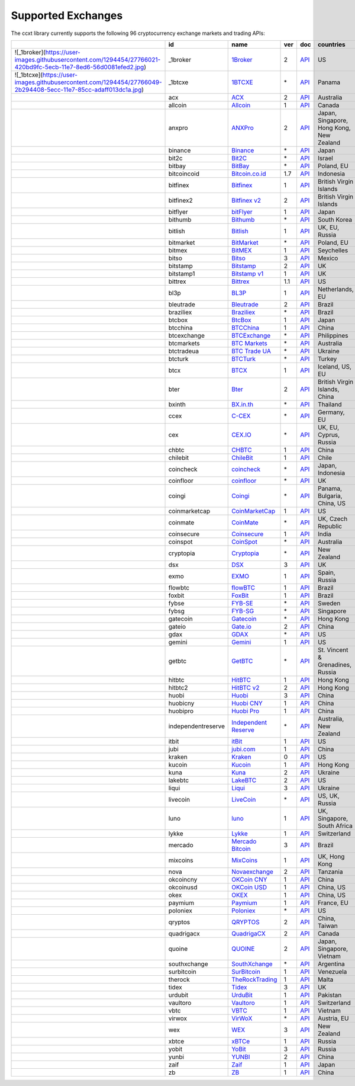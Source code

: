 Supported Exchanges
===================

The ccxt library currently supports the following 96 cryptocurrency exchange markets and trading APIs:

+------------------------------------------------------------------------------------------------------------------+--------------------+--------------------------------------------------------------+-----+-------------------------------------------------------------------------------------------------+------------------------------------------+
|                                                                                                                  | id                 | name                                                         | ver | doc                                                                                             | countries                                |
+==================================================================================================================+====================+==============================================================+=====+=================================================================================================+==========================================+
| ![_1broker](https://user-images.githubusercontent.com/1294454/27766021-420bd9fc-5ecb-11e7-8ed6-56d0081efed2.jpg) | \_1broker          | `1Broker <https://1broker.com>`__                            | 2   | `API <https://1broker.com/?c=en/content/api-documentation>`__                                   | US                                       |
+------------------------------------------------------------------------------------------------------------------+--------------------+--------------------------------------------------------------+-----+-------------------------------------------------------------------------------------------------+------------------------------------------+
| ![_1btcxe](https://user-images.githubusercontent.com/1294454/27766049-2b294408-5ecc-11e7-85cc-adaff013dc1a.jpg)  | \_1btcxe           | `1BTCXE <https://1btcxe.com>`__                              | \*  | `API <https://1btcxe.com/api-docs.php>`__                                                       | Panama                                   |
+------------------------------------------------------------------------------------------------------------------+--------------------+--------------------------------------------------------------+-----+-------------------------------------------------------------------------------------------------+------------------------------------------+
| |acx|                                                                                                            | acx                | `ACX <https://acx.io>`__                                     | 2   | `API <https://acx.io/documents/api_v2>`__                                                       | Australia                                |
+------------------------------------------------------------------------------------------------------------------+--------------------+--------------------------------------------------------------+-----+-------------------------------------------------------------------------------------------------+------------------------------------------+
| |allcoin|                                                                                                        | allcoin            | `Allcoin <https://www.allcoin.com>`__                        | 1   | `API <https://www.allcoin.com/About/APIReference>`__                                            | Canada                                   |
+------------------------------------------------------------------------------------------------------------------+--------------------+--------------------------------------------------------------+-----+-------------------------------------------------------------------------------------------------+------------------------------------------+
| |anxpro|                                                                                                         | anxpro             | `ANXPro <https://anxpro.com>`__                              | 2   | `API <http://docs.anxv2.apiary.io>`__                                                           | Japan, Singapore, Hong Kong, New Zealand |
+------------------------------------------------------------------------------------------------------------------+--------------------+--------------------------------------------------------------+-----+-------------------------------------------------------------------------------------------------+------------------------------------------+
| |binance|                                                                                                        | binance            | `Binance <https://www.binance.com>`__                        | \*  | `API <https://github.com/binance-exchange/binance-official-api-docs/blob/master/rest-api.md>`__ | Japan                                    |
+------------------------------------------------------------------------------------------------------------------+--------------------+--------------------------------------------------------------+-----+-------------------------------------------------------------------------------------------------+------------------------------------------+
| |bit2c|                                                                                                          | bit2c              | `Bit2C <https://www.bit2c.co.il>`__                          | \*  | `API <https://www.bit2c.co.il/home/api>`__                                                      | Israel                                   |
+------------------------------------------------------------------------------------------------------------------+--------------------+--------------------------------------------------------------+-----+-------------------------------------------------------------------------------------------------+------------------------------------------+
| |bitbay|                                                                                                         | bitbay             | `BitBay <https://bitbay.net>`__                              | \*  | `API <https://bitbay.net/public-api>`__                                                         | Poland, EU                               |
+------------------------------------------------------------------------------------------------------------------+--------------------+--------------------------------------------------------------+-----+-------------------------------------------------------------------------------------------------+------------------------------------------+
| |bitcoincoid|                                                                                                    | bitcoincoid        | `Bitcoin.co.id <https://www.bitcoin.co.id>`__                | 1.7 | `API <https://vip.bitcoin.co.id/downloads/BITCOINCOID-API-DOCUMENTATION.pdf>`__                 | Indonesia                                |
+------------------------------------------------------------------------------------------------------------------+--------------------+--------------------------------------------------------------+-----+-------------------------------------------------------------------------------------------------+------------------------------------------+
| |bitfinex|                                                                                                       | bitfinex           | `Bitfinex <https://www.bitfinex.com>`__                      | 1   | `API <https://bitfinex.readme.io/v1/docs>`__                                                    | British Virgin Islands                   |
+------------------------------------------------------------------------------------------------------------------+--------------------+--------------------------------------------------------------+-----+-------------------------------------------------------------------------------------------------+------------------------------------------+
| |bitfinex2|                                                                                                      | bitfinex2          | `Bitfinex v2 <https://www.bitfinex.com>`__                   | 2   | `API <https://bitfinex.readme.io/v2/docs>`__                                                    | British Virgin Islands                   |
+------------------------------------------------------------------------------------------------------------------+--------------------+--------------------------------------------------------------+-----+-------------------------------------------------------------------------------------------------+------------------------------------------+
| |bitflyer|                                                                                                       | bitflyer           | `bitFlyer <https://bitflyer.jp>`__                           | 1   | `API <https://bitflyer.jp/API>`__                                                               | Japan                                    |
+------------------------------------------------------------------------------------------------------------------+--------------------+--------------------------------------------------------------+-----+-------------------------------------------------------------------------------------------------+------------------------------------------+
| |bithumb|                                                                                                        | bithumb            | `Bithumb <https://www.bithumb.com>`__                        | \*  | `API <https://www.bithumb.com/u1/US127>`__                                                      | South Korea                              |
+------------------------------------------------------------------------------------------------------------------+--------------------+--------------------------------------------------------------+-----+-------------------------------------------------------------------------------------------------+------------------------------------------+
| |bitlish|                                                                                                        | bitlish            | `Bitlish <https://bitlish.com>`__                            | 1   | `API <https://bitlish.com/api>`__                                                               | UK, EU, Russia                           |
+------------------------------------------------------------------------------------------------------------------+--------------------+--------------------------------------------------------------+-----+-------------------------------------------------------------------------------------------------+------------------------------------------+
| |bitmarket|                                                                                                      | bitmarket          | `BitMarket <https://www.bitmarket.pl>`__                     | \*  | `API <https://www.bitmarket.net/docs.php?file=api_public.html>`__                               | Poland, EU                               |
+------------------------------------------------------------------------------------------------------------------+--------------------+--------------------------------------------------------------+-----+-------------------------------------------------------------------------------------------------+------------------------------------------+
| |bitmex|                                                                                                         | bitmex             | `BitMEX <https://www.bitmex.com>`__                          | 1   | `API <https://www.bitmex.com/app/apiOverview>`__                                                | Seychelles                               |
+------------------------------------------------------------------------------------------------------------------+--------------------+--------------------------------------------------------------+-----+-------------------------------------------------------------------------------------------------+------------------------------------------+
| |bitso|                                                                                                          | bitso              | `Bitso <https://bitso.com>`__                                | 3   | `API <https://bitso.com/api_info>`__                                                            | Mexico                                   |
+------------------------------------------------------------------------------------------------------------------+--------------------+--------------------------------------------------------------+-----+-------------------------------------------------------------------------------------------------+------------------------------------------+
| |bitstamp|                                                                                                       | bitstamp           | `Bitstamp <https://www.bitstamp.net>`__                      | 2   | `API <https://www.bitstamp.net/api>`__                                                          | UK                                       |
+------------------------------------------------------------------------------------------------------------------+--------------------+--------------------------------------------------------------+-----+-------------------------------------------------------------------------------------------------+------------------------------------------+
| |bitstamp1|                                                                                                      | bitstamp1          | `Bitstamp v1 <https://www.bitstamp.net>`__                   | 1   | `API <https://www.bitstamp.net/api>`__                                                          | UK                                       |
+------------------------------------------------------------------------------------------------------------------+--------------------+--------------------------------------------------------------+-----+-------------------------------------------------------------------------------------------------+------------------------------------------+
| |bittrex|                                                                                                        | bittrex            | `Bittrex <https://bittrex.com>`__                            | 1.1 | `API <https://bittrex.com/Home/Api>`__                                                          | US                                       |
+------------------------------------------------------------------------------------------------------------------+--------------------+--------------------------------------------------------------+-----+-------------------------------------------------------------------------------------------------+------------------------------------------+
| |bl3p|                                                                                                           | bl3p               | `BL3P <https://bl3p.eu>`__                                   | 1   | `API <https://github.com/BitonicNL/bl3p-api/tree/master/docs>`__                                | Netherlands, EU                          |
+------------------------------------------------------------------------------------------------------------------+--------------------+--------------------------------------------------------------+-----+-------------------------------------------------------------------------------------------------+------------------------------------------+
| |bleutrade|                                                                                                      | bleutrade          | `Bleutrade <https://bleutrade.com>`__                        | 2   | `API <https://bleutrade.com/help/API>`__                                                        | Brazil                                   |
+------------------------------------------------------------------------------------------------------------------+--------------------+--------------------------------------------------------------+-----+-------------------------------------------------------------------------------------------------+------------------------------------------+
| |braziliex|                                                                                                      | braziliex          | `Braziliex <https://braziliex.com/>`__                       | \*  | `API <https://braziliex.com/exchange/api.php>`__                                                | Brazil                                   |
+------------------------------------------------------------------------------------------------------------------+--------------------+--------------------------------------------------------------+-----+-------------------------------------------------------------------------------------------------+------------------------------------------+
| |btcbox|                                                                                                         | btcbox             | `BtcBox <https://www.btcbox.co.jp/>`__                       | 1   | `API <https://www.btcbox.co.jp/help/asm>`__                                                     | Japan                                    |
+------------------------------------------------------------------------------------------------------------------+--------------------+--------------------------------------------------------------+-----+-------------------------------------------------------------------------------------------------+------------------------------------------+
| |btcchina|                                                                                                       | btcchina           | `BTCChina <https://www.btcchina.com>`__                      | 1   | `API <https://www.btcchina.com/apidocs>`__                                                      | China                                    |
+------------------------------------------------------------------------------------------------------------------+--------------------+--------------------------------------------------------------+-----+-------------------------------------------------------------------------------------------------+------------------------------------------+
| |btcexchange|                                                                                                    | btcexchange        | `BTCExchange <https://www.btcexchange.ph>`__                 | \*  | `API <https://github.com/BTCTrader/broker-api-docs>`__                                          | Philippines                              |
+------------------------------------------------------------------------------------------------------------------+--------------------+--------------------------------------------------------------+-----+-------------------------------------------------------------------------------------------------+------------------------------------------+
| |btcmarkets|                                                                                                     | btcmarkets         | `BTC Markets <https://btcmarkets.net/>`__                    | \*  | `API <https://github.com/BTCMarkets/API>`__                                                     | Australia                                |
+------------------------------------------------------------------------------------------------------------------+--------------------+--------------------------------------------------------------+-----+-------------------------------------------------------------------------------------------------+------------------------------------------+
| |btctradeua|                                                                                                     | btctradeua         | `BTC Trade UA <https://btc-trade.com.ua>`__                  | \*  | `API <https://docs.google.com/document/d/1ocYA0yMy_RXd561sfG3qEPZ80kyll36HUxvCRe5GbhE/edit>`__  | Ukraine                                  |
+------------------------------------------------------------------------------------------------------------------+--------------------+--------------------------------------------------------------+-----+-------------------------------------------------------------------------------------------------+------------------------------------------+
| |btcturk|                                                                                                        | btcturk            | `BTCTurk <https://www.btcturk.com>`__                        | \*  | `API <https://github.com/BTCTrader/broker-api-docs>`__                                          | Turkey                                   |
+------------------------------------------------------------------------------------------------------------------+--------------------+--------------------------------------------------------------+-----+-------------------------------------------------------------------------------------------------+------------------------------------------+
| |btcx|                                                                                                           | btcx               | `BTCX <https://btc-x.is>`__                                  | 1   | `API <https://btc-x.is/custom/api-document.html>`__                                             | Iceland, US, EU                          |
+------------------------------------------------------------------------------------------------------------------+--------------------+--------------------------------------------------------------+-----+-------------------------------------------------------------------------------------------------+------------------------------------------+
| |bter|                                                                                                           | bter               | `Bter <https://bter.com>`__                                  | 2   | `API <https://bter.com/api2>`__                                                                 | British Virgin Islands, China            |
+------------------------------------------------------------------------------------------------------------------+--------------------+--------------------------------------------------------------+-----+-------------------------------------------------------------------------------------------------+------------------------------------------+
| |bxinth|                                                                                                         | bxinth             | `BX.in.th <https://bx.in.th>`__                              | \*  | `API <https://bx.in.th/info/api>`__                                                             | Thailand                                 |
+------------------------------------------------------------------------------------------------------------------+--------------------+--------------------------------------------------------------+-----+-------------------------------------------------------------------------------------------------+------------------------------------------+
| |ccex|                                                                                                           | ccex               | `C-CEX <https://c-cex.com>`__                                | \*  | `API <https://c-cex.com/?id=api>`__                                                             | Germany, EU                              |
+------------------------------------------------------------------------------------------------------------------+--------------------+--------------------------------------------------------------+-----+-------------------------------------------------------------------------------------------------+------------------------------------------+
| |cex|                                                                                                            | cex                | `CEX.IO <https://cex.io>`__                                  | \*  | `API <https://cex.io/cex-api>`__                                                                | UK, EU, Cyprus, Russia                   |
+------------------------------------------------------------------------------------------------------------------+--------------------+--------------------------------------------------------------+-----+-------------------------------------------------------------------------------------------------+------------------------------------------+
| |chbtc|                                                                                                          | chbtc              | `CHBTC <https://trade.chbtc.com/api>`__                      | 1   | `API <https://www.chbtc.com/i/developer>`__                                                     | China                                    |
+------------------------------------------------------------------------------------------------------------------+--------------------+--------------------------------------------------------------+-----+-------------------------------------------------------------------------------------------------+------------------------------------------+
| |chilebit|                                                                                                       | chilebit           | `ChileBit <https://chilebit.net>`__                          | 1   | `API <https://blinktrade.com/docs>`__                                                           | Chile                                    |
+------------------------------------------------------------------------------------------------------------------+--------------------+--------------------------------------------------------------+-----+-------------------------------------------------------------------------------------------------+------------------------------------------+
| |coincheck|                                                                                                      | coincheck          | `coincheck <https://coincheck.com>`__                        | \*  | `API <https://coincheck.com/documents/exchange/api>`__                                          | Japan, Indonesia                         |
+------------------------------------------------------------------------------------------------------------------+--------------------+--------------------------------------------------------------+-----+-------------------------------------------------------------------------------------------------+------------------------------------------+
| |coinfloor|                                                                                                      | coinfloor          | `coinfloor <https://www.coinfloor.co.uk>`__                  | \*  | `API <https://github.com/coinfloor/api>`__                                                      | UK                                       |
+------------------------------------------------------------------------------------------------------------------+--------------------+--------------------------------------------------------------+-----+-------------------------------------------------------------------------------------------------+------------------------------------------+
| |coingi|                                                                                                         | coingi             | `Coingi <https://coingi.com>`__                              | \*  | `API <http://docs.coingi.apiary.io/>`__                                                         | Panama, Bulgaria, China, US              |
+------------------------------------------------------------------------------------------------------------------+--------------------+--------------------------------------------------------------+-----+-------------------------------------------------------------------------------------------------+------------------------------------------+
| |coinmarketcap|                                                                                                  | coinmarketcap      | `CoinMarketCap <https://coinmarketcap.com>`__                | 1   | `API <https://coinmarketcap.com/api>`__                                                         | US                                       |
+------------------------------------------------------------------------------------------------------------------+--------------------+--------------------------------------------------------------+-----+-------------------------------------------------------------------------------------------------+------------------------------------------+
| |coinmate|                                                                                                       | coinmate           | `CoinMate <https://coinmate.io>`__                           | \*  | `API <http://docs.coinmate.apiary.io>`__                                                        | UK, Czech Republic                       |
+------------------------------------------------------------------------------------------------------------------+--------------------+--------------------------------------------------------------+-----+-------------------------------------------------------------------------------------------------+------------------------------------------+
| |coinsecure|                                                                                                     | coinsecure         | `Coinsecure <https://coinsecure.in>`__                       | 1   | `API <https://api.coinsecure.in>`__                                                             | India                                    |
+------------------------------------------------------------------------------------------------------------------+--------------------+--------------------------------------------------------------+-----+-------------------------------------------------------------------------------------------------+------------------------------------------+
| |coinspot|                                                                                                       | coinspot           | `CoinSpot <https://www.coinspot.com.au>`__                   | \*  | `API <https://www.coinspot.com.au/api>`__                                                       | Australia                                |
+------------------------------------------------------------------------------------------------------------------+--------------------+--------------------------------------------------------------+-----+-------------------------------------------------------------------------------------------------+------------------------------------------+
| |cryptopia|                                                                                                      | cryptopia          | `Cryptopia <https://www.cryptopia.co.nz>`__                  | \*  | `API <https://www.cryptopia.co.nz/Forum/Category/45>`__                                         | New Zealand                              |
+------------------------------------------------------------------------------------------------------------------+--------------------+--------------------------------------------------------------+-----+-------------------------------------------------------------------------------------------------+------------------------------------------+
| |dsx|                                                                                                            | dsx                | `DSX <https://dsx.uk>`__                                     | 3   | `API <https://api.dsx.uk>`__                                                                    | UK                                       |
+------------------------------------------------------------------------------------------------------------------+--------------------+--------------------------------------------------------------+-----+-------------------------------------------------------------------------------------------------+------------------------------------------+
| |exmo|                                                                                                           | exmo               | `EXMO <https://exmo.me>`__                                   | 1   | `API <https://exmo.me/en/api_doc>`__                                                            | Spain, Russia                            |
+------------------------------------------------------------------------------------------------------------------+--------------------+--------------------------------------------------------------+-----+-------------------------------------------------------------------------------------------------+------------------------------------------+
| |flowbtc|                                                                                                        | flowbtc            | `flowBTC <https://trader.flowbtc.com>`__                     | 1   | `API <http://www.flowbtc.com.br/api/>`__                                                        | Brazil                                   |
+------------------------------------------------------------------------------------------------------------------+--------------------+--------------------------------------------------------------+-----+-------------------------------------------------------------------------------------------------+------------------------------------------+
| |foxbit|                                                                                                         | foxbit             | `FoxBit <https://foxbit.exchange>`__                         | 1   | `API <https://blinktrade.com/docs>`__                                                           | Brazil                                   |
+------------------------------------------------------------------------------------------------------------------+--------------------+--------------------------------------------------------------+-----+-------------------------------------------------------------------------------------------------+------------------------------------------+
| |fybse|                                                                                                          | fybse              | `FYB-SE <https://www.fybse.se>`__                            | \*  | `API <http://docs.fyb.apiary.io>`__                                                             | Sweden                                   |
+------------------------------------------------------------------------------------------------------------------+--------------------+--------------------------------------------------------------+-----+-------------------------------------------------------------------------------------------------+------------------------------------------+
| |fybsg|                                                                                                          | fybsg              | `FYB-SG <https://www.fybsg.com>`__                           | \*  | `API <http://docs.fyb.apiary.io>`__                                                             | Singapore                                |
+------------------------------------------------------------------------------------------------------------------+--------------------+--------------------------------------------------------------+-----+-------------------------------------------------------------------------------------------------+------------------------------------------+
| |gatecoin|                                                                                                       | gatecoin           | `Gatecoin <https://gatecoin.com>`__                          | \*  | `API <https://gatecoin.com/api>`__                                                              | Hong Kong                                |
+------------------------------------------------------------------------------------------------------------------+--------------------+--------------------------------------------------------------+-----+-------------------------------------------------------------------------------------------------+------------------------------------------+
| |gateio|                                                                                                         | gateio             | `Gate.io <https://gate.io/>`__                               | 2   | `API <https://gate.io/api2>`__                                                                  | China                                    |
+------------------------------------------------------------------------------------------------------------------+--------------------+--------------------------------------------------------------+-----+-------------------------------------------------------------------------------------------------+------------------------------------------+
| |gdax|                                                                                                           | gdax               | `GDAX <https://www.gdax.com>`__                              | \*  | `API <https://docs.gdax.com>`__                                                                 | US                                       |
+------------------------------------------------------------------------------------------------------------------+--------------------+--------------------------------------------------------------+-----+-------------------------------------------------------------------------------------------------+------------------------------------------+
| |gemini|                                                                                                         | gemini             | `Gemini <https://gemini.com>`__                              | 1   | `API <https://docs.gemini.com/rest-api>`__                                                      | US                                       |
+------------------------------------------------------------------------------------------------------------------+--------------------+--------------------------------------------------------------+-----+-------------------------------------------------------------------------------------------------+------------------------------------------+
| |getbtc|                                                                                                         | getbtc             | `GetBTC <https://getbtc.org>`__                              | \*  | `API <https://getbtc.org/api-docs.php>`__                                                       | St. Vincent & Grenadines, Russia         |
+------------------------------------------------------------------------------------------------------------------+--------------------+--------------------------------------------------------------+-----+-------------------------------------------------------------------------------------------------+------------------------------------------+
| |hitbtc|                                                                                                         | hitbtc             | `HitBTC <https://hitbtc.com>`__                              | 1   | `API <https://github.com/hitbtc-com/hitbtc-api/blob/master/APIv1.md>`__                         | Hong Kong                                |
+------------------------------------------------------------------------------------------------------------------+--------------------+--------------------------------------------------------------+-----+-------------------------------------------------------------------------------------------------+------------------------------------------+
| |hitbtc2|                                                                                                        | hitbtc2            | `HitBTC v2 <https://hitbtc.com>`__                           | 2   | `API <https://api.hitbtc.com>`__                                                                | Hong Kong                                |
+------------------------------------------------------------------------------------------------------------------+--------------------+--------------------------------------------------------------+-----+-------------------------------------------------------------------------------------------------+------------------------------------------+
| |huobi|                                                                                                          | huobi              | `Huobi <https://www.huobi.com>`__                            | 3   | `API <https://github.com/huobiapi/API_Docs_en/wiki>`__                                          | China                                    |
+------------------------------------------------------------------------------------------------------------------+--------------------+--------------------------------------------------------------+-----+-------------------------------------------------------------------------------------------------+------------------------------------------+
| |huobicny|                                                                                                       | huobicny           | `Huobi CNY <https://www.huobi.com>`__                        | 1   | `API <https://github.com/huobiapi/API_Docs/wiki/REST_api_reference>`__                          | China                                    |
+------------------------------------------------------------------------------------------------------------------+--------------------+--------------------------------------------------------------+-----+-------------------------------------------------------------------------------------------------+------------------------------------------+
| |huobipro|                                                                                                       | huobipro           | `Huobi Pro <https://www.huobi.pro>`__                        | 1   | `API <https://github.com/huobiapi/API_Docs/wiki/REST_api_reference>`__                          | China                                    |
+------------------------------------------------------------------------------------------------------------------+--------------------+--------------------------------------------------------------+-----+-------------------------------------------------------------------------------------------------+------------------------------------------+
| |independentreserve|                                                                                             | independentreserve | `Independent Reserve <https://www.independentreserve.com>`__ | \*  | `API <https://www.independentreserve.com/API>`__                                                | Australia, New Zealand                   |
+------------------------------------------------------------------------------------------------------------------+--------------------+--------------------------------------------------------------+-----+-------------------------------------------------------------------------------------------------+------------------------------------------+
| |itbit|                                                                                                          | itbit              | `itBit <https://www.itbit.com>`__                            | 1   | `API <https://api.itbit.com/docs>`__                                                            | US                                       |
+------------------------------------------------------------------------------------------------------------------+--------------------+--------------------------------------------------------------+-----+-------------------------------------------------------------------------------------------------+------------------------------------------+
| |jubi|                                                                                                           | jubi               | `jubi.com <https://www.jubi.com>`__                          | 1   | `API <https://www.jubi.com/help/api.html>`__                                                    | China                                    |
+------------------------------------------------------------------------------------------------------------------+--------------------+--------------------------------------------------------------+-----+-------------------------------------------------------------------------------------------------+------------------------------------------+
| |kraken|                                                                                                         | kraken             | `Kraken <https://www.kraken.com>`__                          | 0   | `API <https://www.kraken.com/en-us/help/api>`__                                                 | US                                       |
+------------------------------------------------------------------------------------------------------------------+--------------------+--------------------------------------------------------------+-----+-------------------------------------------------------------------------------------------------+------------------------------------------+
| |kucoin|                                                                                                         | kucoin             | `Kucoin <https://kucoin.com>`__                              | 1   | `API <https://kucoinapidocs.docs.apiary.io>`__                                                  | Hong Kong                                |
+------------------------------------------------------------------------------------------------------------------+--------------------+--------------------------------------------------------------+-----+-------------------------------------------------------------------------------------------------+------------------------------------------+
| |kuna|                                                                                                           | kuna               | `Kuna <https://kuna.io>`__                                   | 2   | `API <https://kuna.io/documents/api>`__                                                         | Ukraine                                  |
+------------------------------------------------------------------------------------------------------------------+--------------------+--------------------------------------------------------------+-----+-------------------------------------------------------------------------------------------------+------------------------------------------+
| |lakebtc|                                                                                                        | lakebtc            | `LakeBTC <https://www.lakebtc.com>`__                        | 2   | `API <https://www.lakebtc.com/s/api_v2>`__                                                      | US                                       |
+------------------------------------------------------------------------------------------------------------------+--------------------+--------------------------------------------------------------+-----+-------------------------------------------------------------------------------------------------+------------------------------------------+
| |liqui|                                                                                                          | liqui              | `Liqui <https://liqui.io>`__                                 | 3   | `API <https://liqui.io/api>`__                                                                  | Ukraine                                  |
+------------------------------------------------------------------------------------------------------------------+--------------------+--------------------------------------------------------------+-----+-------------------------------------------------------------------------------------------------+------------------------------------------+
| |livecoin|                                                                                                       | livecoin           | `LiveCoin <https://www.livecoin.net>`__                      | \*  | `API <https://www.livecoin.net/api?lang=en>`__                                                  | US, UK, Russia                           |
+------------------------------------------------------------------------------------------------------------------+--------------------+--------------------------------------------------------------+-----+-------------------------------------------------------------------------------------------------+------------------------------------------+
| |luno|                                                                                                           | luno               | `luno <https://www.luno.com>`__                              | 1   | `API <https://www.luno.com/en/api>`__                                                           | UK, Singapore, South Africa              |
+------------------------------------------------------------------------------------------------------------------+--------------------+--------------------------------------------------------------+-----+-------------------------------------------------------------------------------------------------+------------------------------------------+
| |lykke|                                                                                                          | lykke              | `Lykke <https://www.lykke.com>`__                            | 1   | `API <https://hft-api.lykke.com/swagger/ui/>`__                                                 | Switzerland                              |
+------------------------------------------------------------------------------------------------------------------+--------------------+--------------------------------------------------------------+-----+-------------------------------------------------------------------------------------------------+------------------------------------------+
| |mercado|                                                                                                        | mercado            | `Mercado Bitcoin <https://www.mercadobitcoin.com.br>`__      | 3   | `API <https://www.mercadobitcoin.com.br/api-doc>`__                                             | Brazil                                   |
+------------------------------------------------------------------------------------------------------------------+--------------------+--------------------------------------------------------------+-----+-------------------------------------------------------------------------------------------------+------------------------------------------+
| |mixcoins|                                                                                                       | mixcoins           | `MixCoins <https://mixcoins.com>`__                          | 1   | `API <https://mixcoins.com/help/api/>`__                                                        | UK, Hong Kong                            |
+------------------------------------------------------------------------------------------------------------------+--------------------+--------------------------------------------------------------+-----+-------------------------------------------------------------------------------------------------+------------------------------------------+
| |nova|                                                                                                           | nova               | `Novaexchange <https://novaexchange.com>`__                  | 2   | `API <https://novaexchange.com/remote/faq>`__                                                   | Tanzania                                 |
+------------------------------------------------------------------------------------------------------------------+--------------------+--------------------------------------------------------------+-----+-------------------------------------------------------------------------------------------------+------------------------------------------+
| |okcoincny|                                                                                                      | okcoincny          | `OKCoin CNY <https://www.okcoin.cn>`__                       | 1   | `API <https://www.okcoin.cn/rest_getStarted.html>`__                                            | China                                    |
+------------------------------------------------------------------------------------------------------------------+--------------------+--------------------------------------------------------------+-----+-------------------------------------------------------------------------------------------------+------------------------------------------+
| |okcoinusd|                                                                                                      | okcoinusd          | `OKCoin USD <https://www.okcoin.com>`__                      | 1   | `API <https://www.okcoin.com/rest_getStarted.html>`__                                           | China, US                                |
+------------------------------------------------------------------------------------------------------------------+--------------------+--------------------------------------------------------------+-----+-------------------------------------------------------------------------------------------------+------------------------------------------+
| |okex|                                                                                                           | okex               | `OKEX <https://www.okex.com>`__                              | 1   | `API <https://www.okex.com/rest_getStarted.html>`__                                             | China, US                                |
+------------------------------------------------------------------------------------------------------------------+--------------------+--------------------------------------------------------------+-----+-------------------------------------------------------------------------------------------------+------------------------------------------+
| |paymium|                                                                                                        | paymium            | `Paymium <https://www.paymium.com>`__                        | 1   | `API <https://github.com/Paymium/api-documentation>`__                                          | France, EU                               |
+------------------------------------------------------------------------------------------------------------------+--------------------+--------------------------------------------------------------+-----+-------------------------------------------------------------------------------------------------+------------------------------------------+
| |poloniex|                                                                                                       | poloniex           | `Poloniex <https://poloniex.com>`__                          | \*  | `API <https://poloniex.com/support/api/>`__                                                     | US                                       |
+------------------------------------------------------------------------------------------------------------------+--------------------+--------------------------------------------------------------+-----+-------------------------------------------------------------------------------------------------+------------------------------------------+
| |qryptos|                                                                                                        | qryptos            | `QRYPTOS <https://www.qryptos.com>`__                        | 2   | `API <https://developers.quoine.com>`__                                                         | China, Taiwan                            |
+------------------------------------------------------------------------------------------------------------------+--------------------+--------------------------------------------------------------+-----+-------------------------------------------------------------------------------------------------+------------------------------------------+
| |quadrigacx|                                                                                                     | quadrigacx         | `QuadrigaCX <https://www.quadrigacx.com>`__                  | 2   | `API <https://www.quadrigacx.com/api_info>`__                                                   | Canada                                   |
+------------------------------------------------------------------------------------------------------------------+--------------------+--------------------------------------------------------------+-----+-------------------------------------------------------------------------------------------------+------------------------------------------+
| |quoine|                                                                                                         | quoine             | `QUOINE <https://www.quoine.com>`__                          | 2   | `API <https://developers.quoine.com>`__                                                         | Japan, Singapore, Vietnam                |
+------------------------------------------------------------------------------------------------------------------+--------------------+--------------------------------------------------------------+-----+-------------------------------------------------------------------------------------------------+------------------------------------------+
| |southxchange|                                                                                                   | southxchange       | `SouthXchange <https://www.southxchange.com>`__              | \*  | `API <https://www.southxchange.com/Home/Api>`__                                                 | Argentina                                |
+------------------------------------------------------------------------------------------------------------------+--------------------+--------------------------------------------------------------+-----+-------------------------------------------------------------------------------------------------+------------------------------------------+
| |surbitcoin|                                                                                                     | surbitcoin         | `SurBitcoin <https://surbitcoin.com>`__                      | 1   | `API <https://blinktrade.com/docs>`__                                                           | Venezuela                                |
+------------------------------------------------------------------------------------------------------------------+--------------------+--------------------------------------------------------------+-----+-------------------------------------------------------------------------------------------------+------------------------------------------+
| |therock|                                                                                                        | therock            | `TheRockTrading <https://therocktrading.com>`__              | 1   | `API <https://api.therocktrading.com/doc/v1/index.html>`__                                      | Malta                                    |
+------------------------------------------------------------------------------------------------------------------+--------------------+--------------------------------------------------------------+-----+-------------------------------------------------------------------------------------------------+------------------------------------------+
| |tidex|                                                                                                          | tidex              | `Tidex <https://tidex.com>`__                                | 3   | `API <https://tidex.com/public-api>`__                                                          | UK                                       |
+------------------------------------------------------------------------------------------------------------------+--------------------+--------------------------------------------------------------+-----+-------------------------------------------------------------------------------------------------+------------------------------------------+
| |urdubit|                                                                                                        | urdubit            | `UrduBit <https://urdubit.com>`__                            | 1   | `API <https://blinktrade.com/docs>`__                                                           | Pakistan                                 |
+------------------------------------------------------------------------------------------------------------------+--------------------+--------------------------------------------------------------+-----+-------------------------------------------------------------------------------------------------+------------------------------------------+
| |vaultoro|                                                                                                       | vaultoro           | `Vaultoro <https://www.vaultoro.com>`__                      | 1   | `API <https://api.vaultoro.com>`__                                                              | Switzerland                              |
+------------------------------------------------------------------------------------------------------------------+--------------------+--------------------------------------------------------------+-----+-------------------------------------------------------------------------------------------------+------------------------------------------+
| |vbtc|                                                                                                           | vbtc               | `VBTC <https://vbtc.exchange>`__                             | 1   | `API <https://blinktrade.com/docs>`__                                                           | Vietnam                                  |
+------------------------------------------------------------------------------------------------------------------+--------------------+--------------------------------------------------------------+-----+-------------------------------------------------------------------------------------------------+------------------------------------------+
| |virwox|                                                                                                         | virwox             | `VirWoX <https://www.virwox.com>`__                          | \*  | `API <https://www.virwox.com/developers.php>`__                                                 | Austria, EU                              |
+------------------------------------------------------------------------------------------------------------------+--------------------+--------------------------------------------------------------+-----+-------------------------------------------------------------------------------------------------+------------------------------------------+
| |wex|                                                                                                            | wex                | `WEX <https://wex.nz>`__                                     | 3   | `API <https://wex.nz/api/3/docs>`__                                                             | New Zealand                              |
+------------------------------------------------------------------------------------------------------------------+--------------------+--------------------------------------------------------------+-----+-------------------------------------------------------------------------------------------------+------------------------------------------+
| |xbtce|                                                                                                          | xbtce              | `xBTCe <https://www.xbtce.com>`__                            | 1   | `API <https://www.xbtce.com/tradeapi>`__                                                        | Russia                                   |
+------------------------------------------------------------------------------------------------------------------+--------------------+--------------------------------------------------------------+-----+-------------------------------------------------------------------------------------------------+------------------------------------------+
| |yobit|                                                                                                          | yobit              | `YoBit <https://www.yobit.net>`__                            | 3   | `API <https://www.yobit.net/en/api/>`__                                                         | Russia                                   |
+------------------------------------------------------------------------------------------------------------------+--------------------+--------------------------------------------------------------+-----+-------------------------------------------------------------------------------------------------+------------------------------------------+
| |yunbi|                                                                                                          | yunbi              | `YUNBI <https://yunbi.com>`__                                | 2   | `API <https://yunbi.com/documents/api/guide>`__                                                 | China                                    |
+------------------------------------------------------------------------------------------------------------------+--------------------+--------------------------------------------------------------+-----+-------------------------------------------------------------------------------------------------+------------------------------------------+
| |zaif|                                                                                                           | zaif               | `Zaif <https://zaif.jp>`__                                   | 1   | `API <http://techbureau-api-document.readthedocs.io/ja/latest/index.html>`__                    | Japan                                    |
+------------------------------------------------------------------------------------------------------------------+--------------------+--------------------------------------------------------------+-----+-------------------------------------------------------------------------------------------------+------------------------------------------+
| |zb|                                                                                                             | zb                 | `ZB <https://trade.zb.com/api>`__                            | 1   | `API <https://www.zb.com/i/developer>`__                                                        | China                                    |
+------------------------------------------------------------------------------------------------------------------+--------------------+--------------------------------------------------------------+-----+-------------------------------------------------------------------------------------------------+------------------------------------------+

.. |acx| image:: https://user-images.githubusercontent.com/1294454/30247614-1fe61c74-9621-11e7-9e8c-f1a627afa279.jpg
.. |allcoin| image:: https://user-images.githubusercontent.com/1294454/31561809-c316b37c-b061-11e7-8d5a-b547b4d730eb.jpg
.. |anxpro| image:: https://user-images.githubusercontent.com/1294454/27765983-fd8595da-5ec9-11e7-82e3-adb3ab8c2612.jpg
.. |binance| image:: https://user-images.githubusercontent.com/1294454/29604020-d5483cdc-87ee-11e7-94c7-d1a8d9169293.jpg
.. |bit2c| image:: https://user-images.githubusercontent.com/1294454/27766119-3593220e-5ece-11e7-8b3a-5a041f6bcc3f.jpg
.. |bitbay| image:: https://user-images.githubusercontent.com/1294454/27766132-978a7bd8-5ece-11e7-9540-bc96d1e9bbb8.jpg
.. |bitcoincoid| image:: https://user-images.githubusercontent.com/1294454/27766138-043c7786-5ecf-11e7-882b-809c14f38b53.jpg
.. |bitfinex| image:: https://user-images.githubusercontent.com/1294454/27766244-e328a50c-5ed2-11e7-947b-041416579bb3.jpg
.. |bitfinex2| image:: https://user-images.githubusercontent.com/1294454/27766244-e328a50c-5ed2-11e7-947b-041416579bb3.jpg
.. |bitflyer| image:: https://user-images.githubusercontent.com/1294454/28051642-56154182-660e-11e7-9b0d-6042d1e6edd8.jpg
.. |bithumb| image:: https://user-images.githubusercontent.com/1294454/30597177-ea800172-9d5e-11e7-804c-b9d4fa9b56b0.jpg
.. |bitlish| image:: https://user-images.githubusercontent.com/1294454/27766275-dcfc6c30-5ed3-11e7-839d-00a846385d0b.jpg
.. |bitmarket| image:: https://user-images.githubusercontent.com/1294454/27767256-a8555200-5ef9-11e7-96fd-469a65e2b0bd.jpg
.. |bitmex| image:: https://user-images.githubusercontent.com/1294454/27766319-f653c6e6-5ed4-11e7-933d-f0bc3699ae8f.jpg
.. |bitso| image:: https://user-images.githubusercontent.com/1294454/27766335-715ce7aa-5ed5-11e7-88a8-173a27bb30fe.jpg
.. |bitstamp| image:: https://user-images.githubusercontent.com/1294454/27786377-8c8ab57e-5fe9-11e7-8ea4-2b05b6bcceec.jpg
.. |bitstamp1| image:: https://user-images.githubusercontent.com/1294454/27786377-8c8ab57e-5fe9-11e7-8ea4-2b05b6bcceec.jpg
.. |bittrex| image:: https://user-images.githubusercontent.com/1294454/27766352-cf0b3c26-5ed5-11e7-82b7-f3826b7a97d8.jpg
.. |bl3p| image:: https://user-images.githubusercontent.com/1294454/28501752-60c21b82-6feb-11e7-818b-055ee6d0e754.jpg
.. |bleutrade| image:: https://user-images.githubusercontent.com/1294454/30303000-b602dbe6-976d-11e7-956d-36c5049c01e7.jpg
.. |braziliex| image:: https://user-images.githubusercontent.com/1294454/34703593-c4498674-f504-11e7-8d14-ff8e44fb78c1.jpg
.. |btcbox| image:: https://user-images.githubusercontent.com/1294454/31275803-4df755a8-aaa1-11e7-9abb-11ec2fad9f2d.jpg
.. |btcchina| image:: https://user-images.githubusercontent.com/1294454/27766368-465b3286-5ed6-11e7-9a11-0f6467e1d82b.jpg
.. |btcexchange| image:: https://user-images.githubusercontent.com/1294454/27993052-4c92911a-64aa-11e7-96d8-ec6ac3435757.jpg
.. |btcmarkets| image:: https://user-images.githubusercontent.com/1294454/29142911-0e1acfc2-7d5c-11e7-98c4-07d9532b29d7.jpg
.. |btctradeua| image:: https://user-images.githubusercontent.com/1294454/27941483-79fc7350-62d9-11e7-9f61-ac47f28fcd96.jpg
.. |btcturk| image:: https://user-images.githubusercontent.com/1294454/27992709-18e15646-64a3-11e7-9fa2-b0950ec7712f.jpg
.. |btcx| image:: https://user-images.githubusercontent.com/1294454/27766385-9fdcc98c-5ed6-11e7-8f14-66d5e5cd47e6.jpg
.. |bter| image:: https://user-images.githubusercontent.com/1294454/27980479-cfa3188c-6387-11e7-8191-93fc4184ba5c.jpg
.. |bxinth| image:: https://user-images.githubusercontent.com/1294454/27766412-567b1eb4-5ed7-11e7-94a8-ff6a3884f6c5.jpg
.. |ccex| image:: https://user-images.githubusercontent.com/1294454/27766433-16881f90-5ed8-11e7-92f8-3d92cc747a6c.jpg
.. |cex| image:: https://user-images.githubusercontent.com/1294454/27766442-8ddc33b0-5ed8-11e7-8b98-f786aef0f3c9.jpg
.. |chbtc| image:: https://user-images.githubusercontent.com/1294454/28555659-f0040dc2-7109-11e7-9d99-688a438bf9f4.jpg
.. |chilebit| image:: https://user-images.githubusercontent.com/1294454/27991414-1298f0d8-647f-11e7-9c40-d56409266336.jpg
.. |coincheck| image:: https://user-images.githubusercontent.com/1294454/27766464-3b5c3c74-5ed9-11e7-840e-31b32968e1da.jpg
.. |coinfloor| image:: https://user-images.githubusercontent.com/1294454/28246081-623fc164-6a1c-11e7-913f-bac0d5576c90.jpg
.. |coingi| image:: https://user-images.githubusercontent.com/1294454/28619707-5c9232a8-7212-11e7-86d6-98fe5d15cc6e.jpg
.. |coinmarketcap| image:: https://user-images.githubusercontent.com/1294454/28244244-9be6312a-69ed-11e7-99c1-7c1797275265.jpg
.. |coinmate| image:: https://user-images.githubusercontent.com/1294454/27811229-c1efb510-606c-11e7-9a36-84ba2ce412d8.jpg
.. |coinsecure| image:: https://user-images.githubusercontent.com/1294454/27766472-9cbd200a-5ed9-11e7-9551-2267ad7bac08.jpg
.. |coinspot| image:: https://user-images.githubusercontent.com/1294454/28208429-3cacdf9a-6896-11e7-854e-4c79a772a30f.jpg
.. |cryptopia| image:: https://user-images.githubusercontent.com/1294454/29484394-7b4ea6e2-84c6-11e7-83e5-1fccf4b2dc81.jpg
.. |dsx| image:: https://user-images.githubusercontent.com/1294454/27990275-1413158a-645a-11e7-931c-94717f7510e3.jpg
.. |exmo| image:: https://user-images.githubusercontent.com/1294454/27766491-1b0ea956-5eda-11e7-9225-40d67b481b8d.jpg
.. |flowbtc| image:: https://user-images.githubusercontent.com/1294454/28162465-cd815d4c-67cf-11e7-8e57-438bea0523a2.jpg
.. |foxbit| image:: https://user-images.githubusercontent.com/1294454/27991413-11b40d42-647f-11e7-91ee-78ced874dd09.jpg
.. |fybse| image:: https://user-images.githubusercontent.com/1294454/27766512-31019772-5edb-11e7-8241-2e675e6797f1.jpg
.. |fybsg| image:: https://user-images.githubusercontent.com/1294454/27766513-3364d56a-5edb-11e7-9e6b-d5898bb89c81.jpg
.. |gatecoin| image:: https://user-images.githubusercontent.com/1294454/28646817-508457f2-726c-11e7-9eeb-3528d2413a58.jpg
.. |gateio| image:: https://user-images.githubusercontent.com/1294454/31784029-0313c702-b509-11e7-9ccc-bc0da6a0e435.jpg
.. |gdax| image:: https://user-images.githubusercontent.com/1294454/27766527-b1be41c6-5edb-11e7-95f6-5b496c469e2c.jpg
.. |gemini| image:: https://user-images.githubusercontent.com/1294454/27816857-ce7be644-6096-11e7-82d6-3c257263229c.jpg
.. |getbtc| image:: https://user-images.githubusercontent.com/1294454/33801902-03c43462-dd7b-11e7-992e-077e4cd015b9.jpg
.. |hitbtc| image:: https://user-images.githubusercontent.com/1294454/27766555-8eaec20e-5edc-11e7-9c5b-6dc69fc42f5e.jpg
.. |hitbtc2| image:: https://user-images.githubusercontent.com/1294454/27766555-8eaec20e-5edc-11e7-9c5b-6dc69fc42f5e.jpg
.. |huobi| image:: https://user-images.githubusercontent.com/1294454/27766569-15aa7b9a-5edd-11e7-9e7f-44791f4ee49c.jpg
.. |huobicny| image:: https://user-images.githubusercontent.com/1294454/27766569-15aa7b9a-5edd-11e7-9e7f-44791f4ee49c.jpg
.. |huobipro| image:: https://user-images.githubusercontent.com/1294454/27766569-15aa7b9a-5edd-11e7-9e7f-44791f4ee49c.jpg
.. |independentreserve| image:: https://user-images.githubusercontent.com/1294454/30521662-cf3f477c-9bcb-11e7-89bc-d1ac85012eda.jpg
.. |itbit| image:: https://user-images.githubusercontent.com/1294454/27822159-66153620-60ad-11e7-89e7-005f6d7f3de0.jpg
.. |jubi| image:: https://user-images.githubusercontent.com/1294454/27766581-9d397d9a-5edd-11e7-8fb9-5d8236c0e692.jpg
.. |kraken| image:: https://user-images.githubusercontent.com/1294454/27766599-22709304-5ede-11e7-9de1-9f33732e1509.jpg
.. |kucoin| image:: https://user-images.githubusercontent.com/1294454/33795655-b3c46e48-dcf6-11e7-8abe-dc4588ba7901.jpg
.. |kuna| image:: https://user-images.githubusercontent.com/1294454/31697638-912824fa-b3c1-11e7-8c36-cf9606eb94ac.jpg
.. |lakebtc| image:: https://user-images.githubusercontent.com/1294454/28074120-72b7c38a-6660-11e7-92d9-d9027502281d.jpg
.. |liqui| image:: https://user-images.githubusercontent.com/1294454/27982022-75aea828-63a0-11e7-9511-ca584a8edd74.jpg
.. |livecoin| image:: https://user-images.githubusercontent.com/1294454/27980768-f22fc424-638a-11e7-89c9-6010a54ff9be.jpg
.. |luno| image:: https://user-images.githubusercontent.com/1294454/27766607-8c1a69d8-5ede-11e7-930c-540b5eb9be24.jpg
.. |lykke| image:: https://user-images.githubusercontent.com/1294454/34487620-3139a7b0-efe6-11e7-90f5-e520cef74451.jpg
.. |mercado| image:: https://user-images.githubusercontent.com/1294454/27837060-e7c58714-60ea-11e7-9192-f05e86adb83f.jpg
.. |mixcoins| image:: https://user-images.githubusercontent.com/1294454/30237212-ed29303c-9535-11e7-8af8-fcd381cfa20c.jpg
.. |nova| image:: https://user-images.githubusercontent.com/1294454/30518571-78ca0bca-9b8a-11e7-8840-64b83a4a94b2.jpg
.. |okcoincny| image:: https://user-images.githubusercontent.com/1294454/27766792-8be9157a-5ee5-11e7-926c-6d69b8d3378d.jpg
.. |okcoinusd| image:: https://user-images.githubusercontent.com/1294454/27766791-89ffb502-5ee5-11e7-8a5b-c5950b68ac65.jpg
.. |okex| image:: https://user-images.githubusercontent.com/1294454/32552768-0d6dd3c6-c4a6-11e7-90f8-c043b64756a7.jpg
.. |paymium| image:: https://user-images.githubusercontent.com/1294454/27790564-a945a9d4-5ff9-11e7-9d2d-b635763f2f24.jpg
.. |poloniex| image:: https://user-images.githubusercontent.com/1294454/27766817-e9456312-5ee6-11e7-9b3c-b628ca5626a5.jpg
.. |qryptos| image:: https://user-images.githubusercontent.com/1294454/30953915-b1611dc0-a436-11e7-8947-c95bd5a42086.jpg
.. |quadrigacx| image:: https://user-images.githubusercontent.com/1294454/27766825-98a6d0de-5ee7-11e7-9fa4-38e11a2c6f52.jpg
.. |quoine| image:: https://user-images.githubusercontent.com/1294454/27766844-9615a4e8-5ee8-11e7-8814-fcd004db8cdd.jpg
.. |southxchange| image:: https://user-images.githubusercontent.com/1294454/27838912-4f94ec8a-60f6-11e7-9e5d-bbf9bd50a559.jpg
.. |surbitcoin| image:: https://user-images.githubusercontent.com/1294454/27991511-f0a50194-6481-11e7-99b5-8f02932424cc.jpg
.. |therock| image:: https://user-images.githubusercontent.com/1294454/27766869-75057fa2-5ee9-11e7-9a6f-13e641fa4707.jpg
.. |tidex| image:: https://user-images.githubusercontent.com/1294454/30781780-03149dc4-a12e-11e7-82bb-313b269d24d4.jpg
.. |urdubit| image:: https://user-images.githubusercontent.com/1294454/27991453-156bf3ae-6480-11e7-82eb-7295fe1b5bb4.jpg
.. |vaultoro| image:: https://user-images.githubusercontent.com/1294454/27766880-f205e870-5ee9-11e7-8fe2-0d5b15880752.jpg
.. |vbtc| image:: https://user-images.githubusercontent.com/1294454/27991481-1f53d1d8-6481-11e7-884e-21d17e7939db.jpg
.. |virwox| image:: https://user-images.githubusercontent.com/1294454/27766894-6da9d360-5eea-11e7-90aa-41f2711b7405.jpg
.. |wex| image:: https://user-images.githubusercontent.com/1294454/30652751-d74ec8f8-9e31-11e7-98c5-71469fcef03e.jpg
.. |xbtce| image:: https://user-images.githubusercontent.com/1294454/28059414-e235970c-662c-11e7-8c3a-08e31f78684b.jpg
.. |yobit| image:: https://user-images.githubusercontent.com/1294454/27766910-cdcbfdae-5eea-11e7-9859-03fea873272d.jpg
.. |yunbi| image:: https://user-images.githubusercontent.com/1294454/28570548-4d646c40-7147-11e7-9cf6-839b93e6d622.jpg
.. |zaif| image:: https://user-images.githubusercontent.com/1294454/27766927-39ca2ada-5eeb-11e7-972f-1b4199518ca6.jpg
.. |zb| image:: https://user-images.githubusercontent.com/1294454/32859187-cd5214f0-ca5e-11e7-967d-96568e2e2bd1.jpg

